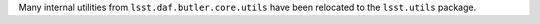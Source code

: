 Many internal utilities from ``lsst.daf.butler.core.utils`` have been relocated to the ``lsst.utils`` package.
